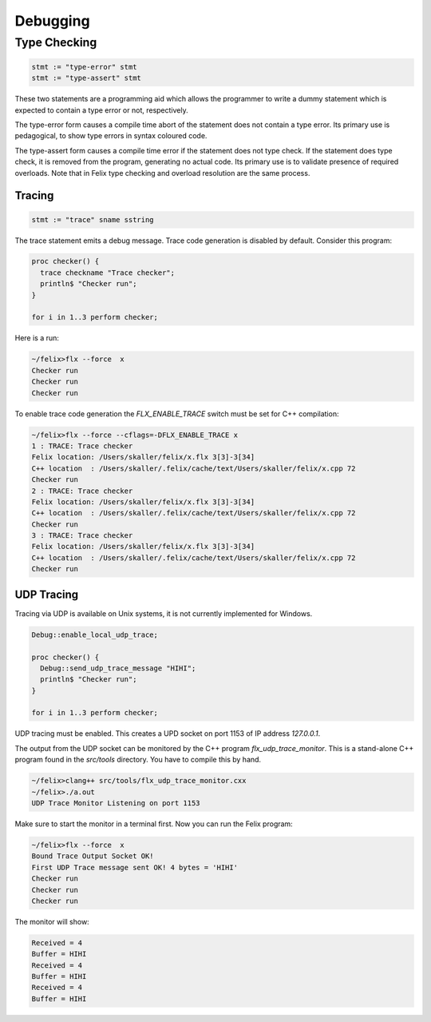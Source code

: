 Debugging
=========

Type Checking
+++++++++++++

.. code-block:: felix

  stmt := "type-error" stmt
  stmt := "type-assert" stmt

These two statements are a programming aid which allows the programmer
to write a dummy statement which is expected to contain a type error
or not, respectively.

The type-error form causes a compile time abort of the statement does
not contain a type error.  Its primary use is pedagogical, to show
type errors in syntax coloured code.

The type-assert form causes a compile time error if the statement
does not type check. If the statement does type check, it is
removed from the program, generating no actual code.
Its primary use is to validate presence of required overloads.
Note that in Felix type checking and overload resolution are
the same process.




Tracing
-------

.. code-block:: felix

  stmt := "trace" sname sstring

The trace statement emits a debug message. Trace code generation is disabled by default.
Consider this program:

.. code-block:: felix

  proc checker() {
    trace checkname "Trace checker";
    println$ "Checker run";
  }

  for i in 1..3 perform checker;

Here is a run:

.. code-block:: bash 

  ~/felix>flx --force  x
  Checker run
  Checker run
  Checker run

To enable trace code generation the `FLX_ENABLE_TRACE` switch must be set for
C++ compilation:

.. code-block:: bash

  ~/felix>flx --force --cflags=-DFLX_ENABLE_TRACE x
  1 : TRACE: Trace checker
  Felix location: /Users/skaller/felix/x.flx 3[3]-3[34]
  C++ location  : /Users/skaller/.felix/cache/text/Users/skaller/felix/x.cpp 72
  Checker run
  2 : TRACE: Trace checker
  Felix location: /Users/skaller/felix/x.flx 3[3]-3[34]
  C++ location  : /Users/skaller/.felix/cache/text/Users/skaller/felix/x.cpp 72
  Checker run
  3 : TRACE: Trace checker
  Felix location: /Users/skaller/felix/x.flx 3[3]-3[34]
  C++ location  : /Users/skaller/.felix/cache/text/Users/skaller/felix/x.cpp 72
  Checker run

UDP Tracing
-----------

Tracing via UDP is available on Unix systems, it is not currently implemented
for Windows.

.. code-block:: felix

  Debug::enable_local_udp_trace;

  proc checker() {
    Debug::send_udp_trace_message "HIHI";
    println$ "Checker run";
  }

  for i in 1..3 perform checker;


UDP tracing must be enabled. This creates a UPD socket on port 1153 
of IP address `127.0.0.1`.

The output from the UDP socket can be monitored by the C++ program 
`flx_udp_trace_monitor`. This is a stand-alone C++ program found
in the `src/tools` directory. You have to compile this by hand.

.. code-block:: bash

  ~/felix>clang++ src/tools/flx_udp_trace_monitor.cxx
  ~/felix>./a.out
  UDP Trace Monitor Listening on port 1153

Make sure to start the monitor in a terminal first.
Now you can run the Felix program:

.. code-block:: bash

  ~/felix>flx --force  x
  Bound Trace Output Socket OK!
  First UDP Trace message sent OK! 4 bytes = 'HIHI'
  Checker run
  Checker run
  Checker run

The monitor will show:

.. code-block:: text

  Received = 4
  Buffer = HIHI
  Received = 4
  Buffer = HIHI
  Received = 4
  Buffer = HIHI


